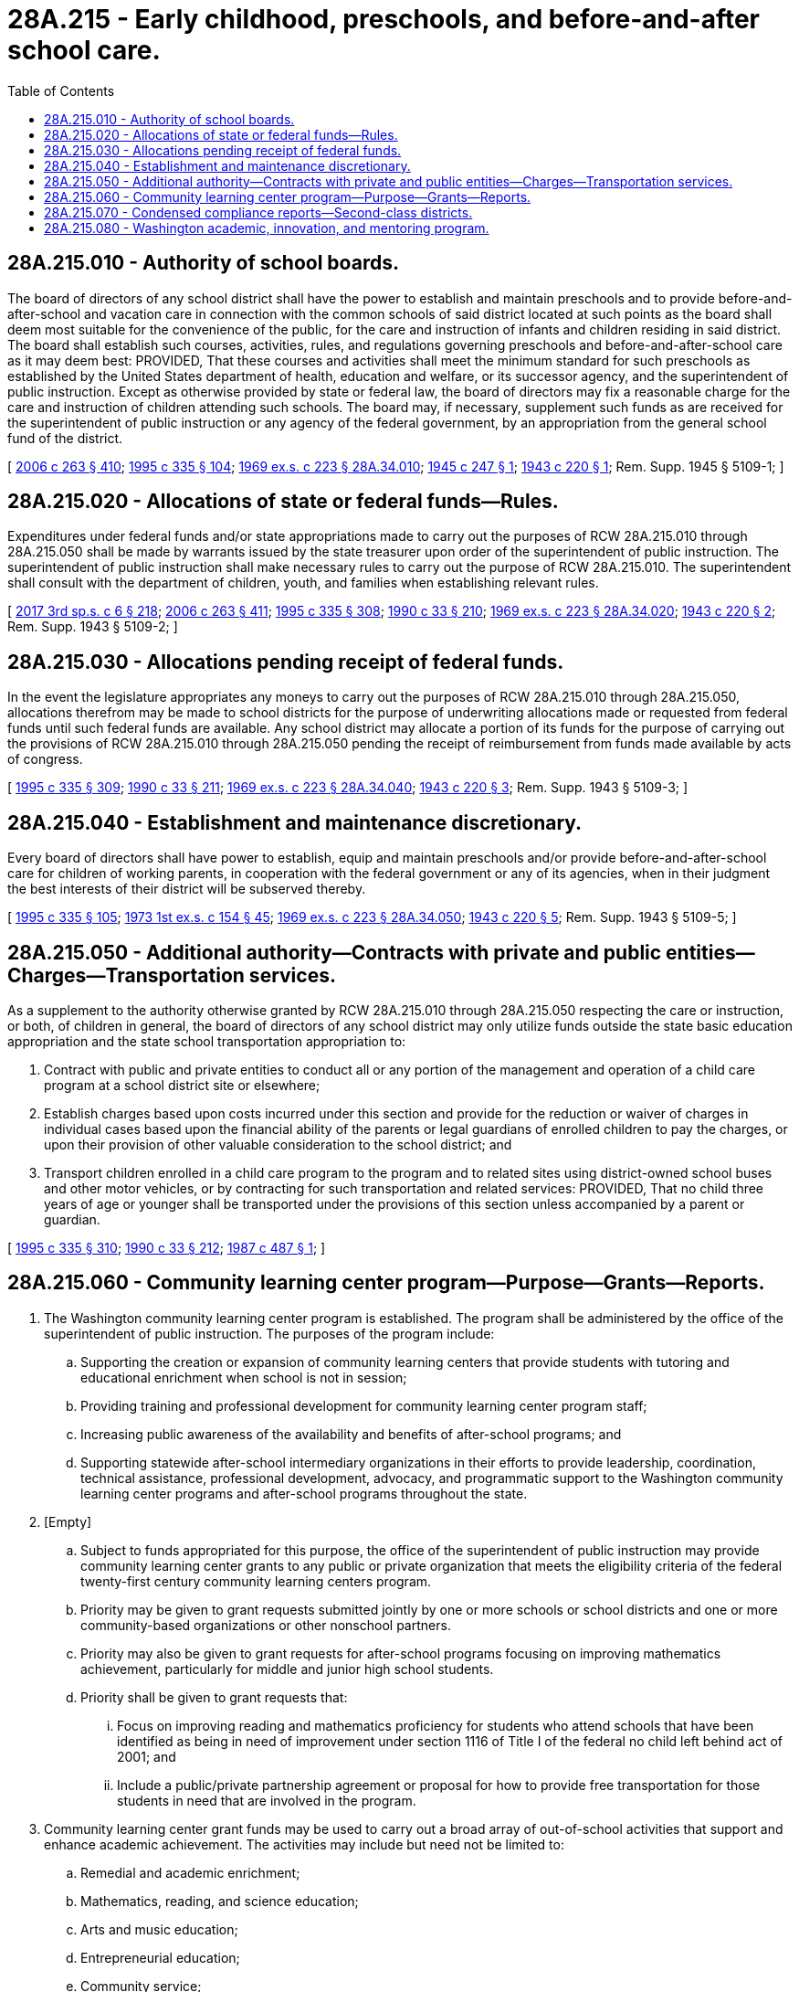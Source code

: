= 28A.215 - Early childhood, preschools, and before-and-after school care.
:toc:

== 28A.215.010 - Authority of school boards.
The board of directors of any school district shall have the power to establish and maintain preschools and to provide before-and-after-school and vacation care in connection with the common schools of said district located at such points as the board shall deem most suitable for the convenience of the public, for the care and instruction of infants and children residing in said district. The board shall establish such courses, activities, rules, and regulations governing preschools and before-and-after-school care as it may deem best: PROVIDED, That these courses and activities shall meet the minimum standard for such preschools as established by the United States department of health, education and welfare, or its successor agency, and the superintendent of public instruction. Except as otherwise provided by state or federal law, the board of directors may fix a reasonable charge for the care and instruction of children attending such schools. The board may, if necessary, supplement such funds as are received for the superintendent of public instruction or any agency of the federal government, by an appropriation from the general school fund of the district.

[ http://lawfilesext.leg.wa.gov/biennium/2005-06/Pdf/Bills/Session%20Laws/House/3098-S2.SL.pdf?cite=2006%20c%20263%20§%20410[2006 c 263 § 410]; http://lawfilesext.leg.wa.gov/biennium/1995-96/Pdf/Bills/Session%20Laws/Senate/5169-S.SL.pdf?cite=1995%20c%20335%20§%20104[1995 c 335 § 104]; http://leg.wa.gov/CodeReviser/documents/sessionlaw/1969ex1c223.pdf?cite=1969%20ex.s.%20c%20223%20§%2028A.34.010[1969 ex.s. c 223 § 28A.34.010]; http://leg.wa.gov/CodeReviser/documents/sessionlaw/1945c247.pdf?cite=1945%20c%20247%20§%201[1945 c 247 § 1]; http://leg.wa.gov/CodeReviser/documents/sessionlaw/1943c220.pdf?cite=1943%20c%20220%20§%201[1943 c 220 § 1]; Rem. Supp. 1945 § 5109-1; ]

== 28A.215.020 - Allocations of state or federal funds—Rules.
Expenditures under federal funds and/or state appropriations made to carry out the purposes of RCW 28A.215.010 through 28A.215.050 shall be made by warrants issued by the state treasurer upon order of the superintendent of public instruction. The superintendent of public instruction shall make necessary rules to carry out the purpose of RCW 28A.215.010. The superintendent shall consult with the department of children, youth, and families when establishing relevant rules.

[ http://lawfilesext.leg.wa.gov/biennium/2017-18/Pdf/Bills/Session%20Laws/House/1661-S2.SL.pdf?cite=2017%203rd%20sp.s.%20c%206%20§%20218[2017 3rd sp.s. c 6 § 218]; http://lawfilesext.leg.wa.gov/biennium/2005-06/Pdf/Bills/Session%20Laws/House/3098-S2.SL.pdf?cite=2006%20c%20263%20§%20411[2006 c 263 § 411]; http://lawfilesext.leg.wa.gov/biennium/1995-96/Pdf/Bills/Session%20Laws/Senate/5169-S.SL.pdf?cite=1995%20c%20335%20§%20308[1995 c 335 § 308]; http://leg.wa.gov/CodeReviser/documents/sessionlaw/1990c33.pdf?cite=1990%20c%2033%20§%20210[1990 c 33 § 210]; http://leg.wa.gov/CodeReviser/documents/sessionlaw/1969ex1c223.pdf?cite=1969%20ex.s.%20c%20223%20§%2028A.34.020[1969 ex.s. c 223 § 28A.34.020]; http://leg.wa.gov/CodeReviser/documents/sessionlaw/1943c220.pdf?cite=1943%20c%20220%20§%202[1943 c 220 § 2]; Rem. Supp. 1943 § 5109-2; ]

== 28A.215.030 - Allocations pending receipt of federal funds.
In the event the legislature appropriates any moneys to carry out the purposes of RCW 28A.215.010 through 28A.215.050, allocations therefrom may be made to school districts for the purpose of underwriting allocations made or requested from federal funds until such federal funds are available. Any school district may allocate a portion of its funds for the purpose of carrying out the provisions of RCW 28A.215.010 through 28A.215.050 pending the receipt of reimbursement from funds made available by acts of congress.

[ http://lawfilesext.leg.wa.gov/biennium/1995-96/Pdf/Bills/Session%20Laws/Senate/5169-S.SL.pdf?cite=1995%20c%20335%20§%20309[1995 c 335 § 309]; http://leg.wa.gov/CodeReviser/documents/sessionlaw/1990c33.pdf?cite=1990%20c%2033%20§%20211[1990 c 33 § 211]; http://leg.wa.gov/CodeReviser/documents/sessionlaw/1969ex1c223.pdf?cite=1969%20ex.s.%20c%20223%20§%2028A.34.040[1969 ex.s. c 223 § 28A.34.040]; http://leg.wa.gov/CodeReviser/documents/sessionlaw/1943c220.pdf?cite=1943%20c%20220%20§%203[1943 c 220 § 3]; Rem. Supp. 1943 § 5109-3; ]

== 28A.215.040 - Establishment and maintenance discretionary.
Every board of directors shall have power to establish, equip and maintain preschools and/or provide before-and-after-school care for children of working parents, in cooperation with the federal government or any of its agencies, when in their judgment the best interests of their district will be subserved thereby.

[ http://lawfilesext.leg.wa.gov/biennium/1995-96/Pdf/Bills/Session%20Laws/Senate/5169-S.SL.pdf?cite=1995%20c%20335%20§%20105[1995 c 335 § 105]; http://leg.wa.gov/CodeReviser/documents/sessionlaw/1973ex1c154.pdf?cite=1973%201st%20ex.s.%20c%20154%20§%2045[1973 1st ex.s. c 154 § 45]; http://leg.wa.gov/CodeReviser/documents/sessionlaw/1969ex1c223.pdf?cite=1969%20ex.s.%20c%20223%20§%2028A.34.050[1969 ex.s. c 223 § 28A.34.050]; http://leg.wa.gov/CodeReviser/documents/sessionlaw/1943c220.pdf?cite=1943%20c%20220%20§%205[1943 c 220 § 5]; Rem. Supp. 1943 § 5109-5; ]

== 28A.215.050 - Additional authority—Contracts with private and public entities—Charges—Transportation services.
As a supplement to the authority otherwise granted by RCW 28A.215.010 through 28A.215.050 respecting the care or instruction, or both, of children in general, the board of directors of any school district may only utilize funds outside the state basic education appropriation and the state school transportation appropriation to:

. Contract with public and private entities to conduct all or any portion of the management and operation of a child care program at a school district site or elsewhere;

. Establish charges based upon costs incurred under this section and provide for the reduction or waiver of charges in individual cases based upon the financial ability of the parents or legal guardians of enrolled children to pay the charges, or upon their provision of other valuable consideration to the school district; and

. Transport children enrolled in a child care program to the program and to related sites using district-owned school buses and other motor vehicles, or by contracting for such transportation and related services: PROVIDED, That no child three years of age or younger shall be transported under the provisions of this section unless accompanied by a parent or guardian.

[ http://lawfilesext.leg.wa.gov/biennium/1995-96/Pdf/Bills/Session%20Laws/Senate/5169-S.SL.pdf?cite=1995%20c%20335%20§%20310[1995 c 335 § 310]; http://leg.wa.gov/CodeReviser/documents/sessionlaw/1990c33.pdf?cite=1990%20c%2033%20§%20212[1990 c 33 § 212]; http://leg.wa.gov/CodeReviser/documents/sessionlaw/1987c487.pdf?cite=1987%20c%20487%20§%201[1987 c 487 § 1]; ]

== 28A.215.060 - Community learning center program—Purpose—Grants—Reports.
. The Washington community learning center program is established. The program shall be administered by the office of the superintendent of public instruction. The purposes of the program include:

.. Supporting the creation or expansion of community learning centers that provide students with tutoring and educational enrichment when school is not in session;

.. Providing training and professional development for community learning center program staff;

.. Increasing public awareness of the availability and benefits of after-school programs; and

.. Supporting statewide after-school intermediary organizations in their efforts to provide leadership, coordination, technical assistance, professional development, advocacy, and programmatic support to the Washington community learning center programs and after-school programs throughout the state.

. [Empty]
.. Subject to funds appropriated for this purpose, the office of the superintendent of public instruction may provide community learning center grants to any public or private organization that meets the eligibility criteria of the federal twenty-first century community learning centers program.

.. Priority may be given to grant requests submitted jointly by one or more schools or school districts and one or more community-based organizations or other nonschool partners.

.. Priority may also be given to grant requests for after-school programs focusing on improving mathematics achievement, particularly for middle and junior high school students.

.. Priority shall be given to grant requests that:

... Focus on improving reading and mathematics proficiency for students who attend schools that have been identified as being in need of improvement under section 1116 of Title I of the federal no child left behind act of 2001; and

... Include a public/private partnership agreement or proposal for how to provide free transportation for those students in need that are involved in the program.

. Community learning center grant funds may be used to carry out a broad array of out-of-school activities that support and enhance academic achievement. The activities may include but need not be limited to:

.. Remedial and academic enrichment;

.. Mathematics, reading, and science education;

.. Arts and music education;

.. Entrepreneurial education;

.. Community service;

.. Tutoring and mentoring programs;

.. Programs enhancing the language skills and academic achievement of limited English proficient students;

.. Recreational and athletic activities;

.. Telecommunications and technology education;

.. Programs that promote parental involvement and family literacy;

.. Drug and violence prevention, counseling, and character education programs; and

.. Programs that assist students who have been truant, suspended, or expelled, to improve their academic achievement.

. Each community learning center grant may be made for a maximum of five years. Each grant recipient shall report annually to the office of the superintendent of public instruction on what transportation services are being used to assist students in accessing the program and how those services are being funded. Based on this information, the office of the superintendent of public instruction shall compile a list of transportation service options being used and make that list available to all after-school program providers that were eligible for the community learning center program grants.

. To the extent that funding is available for this purpose, the office of the superintendent of public instruction may provide grants or other support for the training and professional development of community learning center staff, the activities of intermediary after-school organizations, and efforts to increase public awareness of the availability and benefits of after-school programs.

. Schools or school districts that receive a community learning center grant under this section may seek approval from the office of the superintendent of public instruction for flexibility to use a portion of their state transportation funds for the costs of transporting students to and from the community learning center program.

. The office of the superintendent of public instruction shall evaluate program outcomes and report to the governor and the education committees of the legislature on the outcomes of the grants and make recommendations related to program modification, sustainability, and possible expansion. An interim report is due November 1, 2008. A final report is due December 1, 2009.

[ http://lawfilesext.leg.wa.gov/biennium/2007-08/Pdf/Bills/Session%20Laws/Senate/6369.SL.pdf?cite=2008%20c%20169%20§%201[2008 c 169 § 1]; http://lawfilesext.leg.wa.gov/biennium/2007-08/Pdf/Bills/Session%20Laws/Senate/5841-S2.SL.pdf?cite=2007%20c%20400%20§%205[2007 c 400 § 5]; ]

== 28A.215.070 - Condensed compliance reports—Second-class districts.
Any compliance reporting requirements as a result of laws in this chapter that apply to second-class districts may be submitted in accordance with RCW 28A.330.250.

[ http://lawfilesext.leg.wa.gov/biennium/2011-12/Pdf/Bills/Session%20Laws/Senate/5184-S.SL.pdf?cite=2011%20c%2045%20§%2013[2011 c 45 § 13]; ]

== 28A.215.080 - Washington academic, innovation, and mentoring program.
. The Washington academic, innovation, and mentoring program is established.

. The purpose of the program is to enable eligible neighborhood youth development entities to provide out-of-school time programs for youth ages six to eighteen years of age that include educational services, social-emotional learning, mentoring, and linkages to positive, prosocial leisure, and recreational activities. The programs must be designed for mentoring and academic enrichment.

. Eligible entities must meet the following requirements:

.. Ensure that sixty percent or more of the academic, innovation, and mentoring program participants must qualify for free or reduced-price lunch;

.. Have an existing partnership with the school district and a commitment to develop a formalized data-sharing agreement;

.. Be facility based;

.. Combine, or have a plan to combine, academics and social-emotional learning;

.. Engage in a continuous program quality improvement process;

.. Conduct national criminal background checks for all employees and volunteers who work with children; and

.. Have adopted standards for care including staff training, health and safety standards, and mechanisms for assessing and enforcing the program's compliance with the standards.

. Nonprofit entities applying for funding as a statewide network must:

.. Have an existing infrastructure or network of academic, innovation, and mentoring program grant-eligible entities;

.. Provide after-school and summer programs with youth development services; and

.. Provide proven and tested recreational, educational, and character-building programs for children ages six to eighteen years of age.

. The office of the superintendent of public instruction must submit a report to the appropriate education and fiscal committees of the legislature by December 31, 2018, and an annual update by December 31 each year thereafter. The report must outline the programs established, target populations, and pretesting and posttesting results.

[ http://lawfilesext.leg.wa.gov/biennium/2017-18/Pdf/Bills/Session%20Laws/Senate/5258-S2.SL.pdf?cite=2017%20c%20180%20§%201[2017 c 180 § 1]; ]

